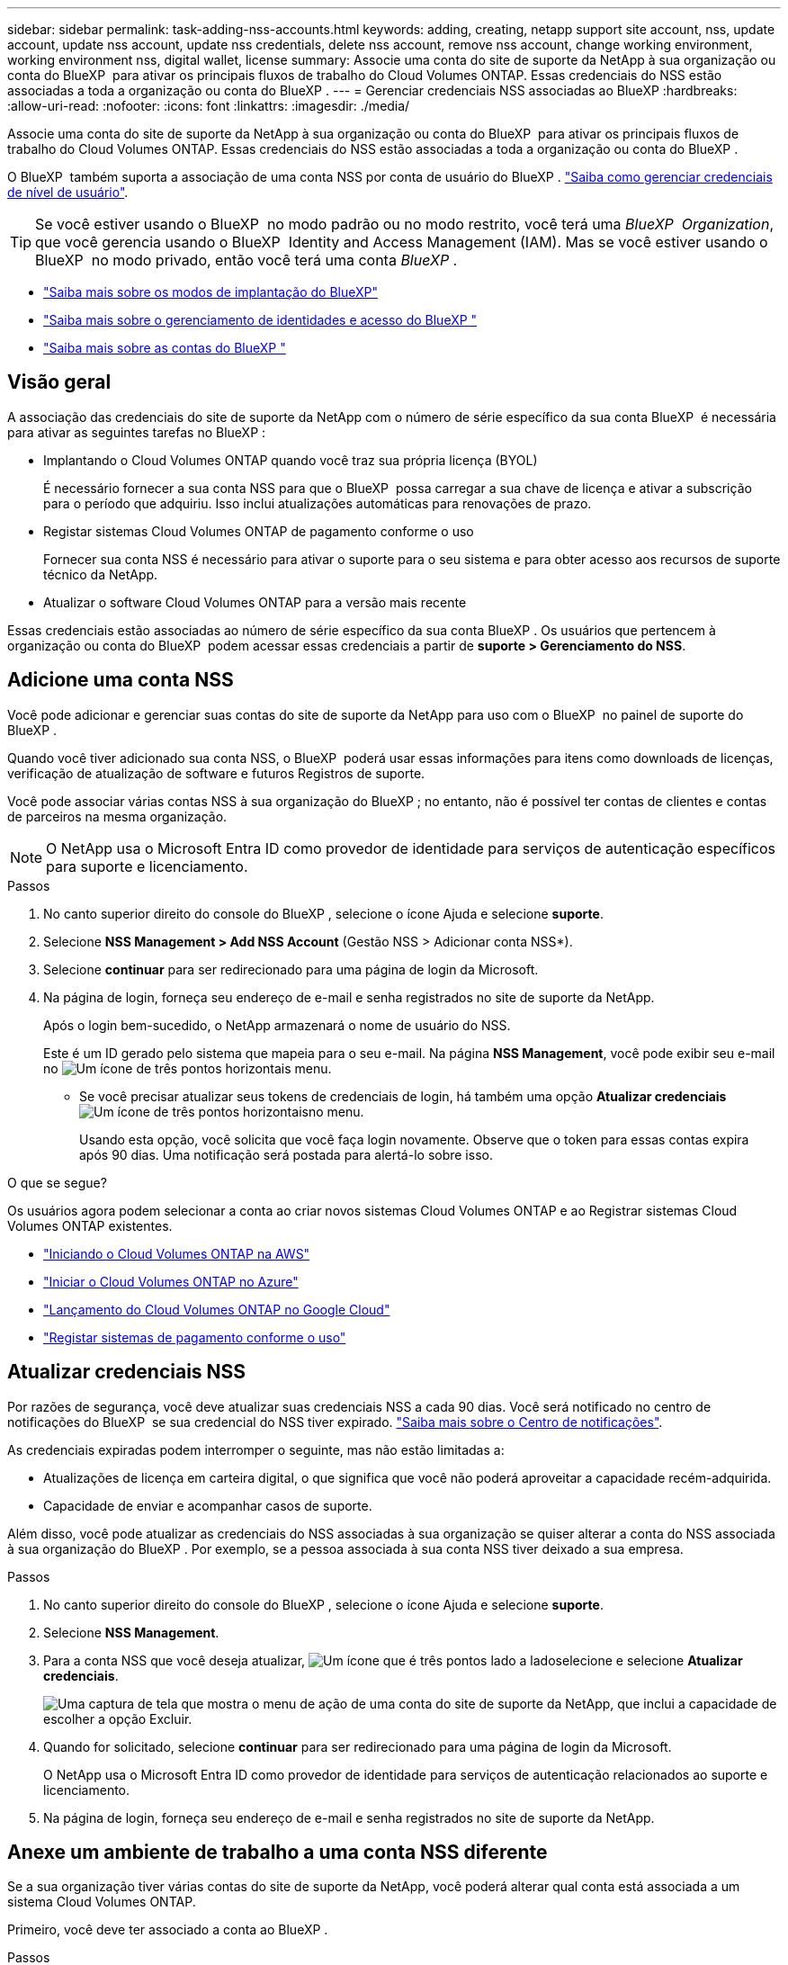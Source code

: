 ---
sidebar: sidebar 
permalink: task-adding-nss-accounts.html 
keywords: adding, creating, netapp support site account, nss, update account, update nss account, update nss credentials, delete nss account, remove nss account, change working environment, working environment nss, digital wallet, license 
summary: Associe uma conta do site de suporte da NetApp à sua organização ou conta do BlueXP  para ativar os principais fluxos de trabalho do Cloud Volumes ONTAP. Essas credenciais do NSS estão associadas a toda a organização ou conta do BlueXP . 
---
= Gerenciar credenciais NSS associadas ao BlueXP
:hardbreaks:
:allow-uri-read: 
:nofooter: 
:icons: font
:linkattrs: 
:imagesdir: ./media/


[role="lead"]
Associe uma conta do site de suporte da NetApp à sua organização ou conta do BlueXP  para ativar os principais fluxos de trabalho do Cloud Volumes ONTAP. Essas credenciais do NSS estão associadas a toda a organização ou conta do BlueXP .

O BlueXP  também suporta a associação de uma conta NSS por conta de usuário do BlueXP . link:task-manage-user-credentials.html["Saiba como gerenciar credenciais de nível de usuário"].


TIP: Se você estiver usando o BlueXP  no modo padrão ou no modo restrito, você terá uma _BlueXP  Organization_, que você gerencia usando o BlueXP  Identity and Access Management (IAM). Mas se você estiver usando o BlueXP  no modo privado, então você terá uma conta _BlueXP _.

* link:concept-modes.html["Saiba mais sobre os modos de implantação do BlueXP"]
* link:concept-identity-and-access-management.html["Saiba mais sobre o gerenciamento de identidades e acesso do BlueXP "]
* link:concept-netapp-accounts.html["Saiba mais sobre as contas do BlueXP "]




== Visão geral

A associação das credenciais do site de suporte da NetApp com o número de série específico da sua conta BlueXP  é necessária para ativar as seguintes tarefas no BlueXP :

* Implantando o Cloud Volumes ONTAP quando você traz sua própria licença (BYOL)
+
É necessário fornecer a sua conta NSS para que o BlueXP  possa carregar a sua chave de licença e ativar a subscrição para o período que adquiriu. Isso inclui atualizações automáticas para renovações de prazo.

* Registar sistemas Cloud Volumes ONTAP de pagamento conforme o uso
+
Fornecer sua conta NSS é necessário para ativar o suporte para o seu sistema e para obter acesso aos recursos de suporte técnico da NetApp.

* Atualizar o software Cloud Volumes ONTAP para a versão mais recente


Essas credenciais estão associadas ao número de série específico da sua conta BlueXP . Os usuários que pertencem à organização ou conta do BlueXP  podem acessar essas credenciais a partir de *suporte > Gerenciamento do NSS*.



== Adicione uma conta NSS

Você pode adicionar e gerenciar suas contas do site de suporte da NetApp para uso com o BlueXP  no painel de suporte do BlueXP .

Quando você tiver adicionado sua conta NSS, o BlueXP  poderá usar essas informações para itens como downloads de licenças, verificação de atualização de software e futuros Registros de suporte.

Você pode associar várias contas NSS à sua organização do BlueXP ; no entanto, não é possível ter contas de clientes e contas de parceiros na mesma organização.


NOTE: O NetApp usa o Microsoft Entra ID como provedor de identidade para serviços de autenticação específicos para suporte e licenciamento.

.Passos
. No canto superior direito do console do BlueXP , selecione o ícone Ajuda e selecione *suporte*.
. Selecione *NSS Management > Add NSS Account* (Gestão NSS > Adicionar conta NSS*).
. Selecione *continuar* para ser redirecionado para uma página de login da Microsoft.
. Na página de login, forneça seu endereço de e-mail e senha registrados no site de suporte da NetApp.
+
Após o login bem-sucedido, o NetApp armazenará o nome de usuário do NSS.

+
Este é um ID gerado pelo sistema que mapeia para o seu e-mail. Na página *NSS Management*, você pode exibir seu e-mail no image:https://raw.githubusercontent.com/NetAppDocs/bluexp-family/main/media/icon-nss-menu.png["Um ícone de três pontos horizontais"] menu.

+
** Se você precisar atualizar seus tokens de credenciais de login, há também uma opção *Atualizar credenciais* image:https://raw.githubusercontent.com/NetAppDocs/bluexp-family/main/media/icon-nss-menu.png["Um ícone de três pontos horizontais"]no menu.
+
Usando esta opção, você solicita que você faça login novamente. Observe que o token para essas contas expira após 90 dias. Uma notificação será postada para alertá-lo sobre isso.





.O que se segue?
Os usuários agora podem selecionar a conta ao criar novos sistemas Cloud Volumes ONTAP e ao Registrar sistemas Cloud Volumes ONTAP existentes.

* https://docs.netapp.com/us-en/bluexp-cloud-volumes-ontap/task-deploying-otc-aws.html["Iniciando o Cloud Volumes ONTAP na AWS"^]
* https://docs.netapp.com/us-en/bluexp-cloud-volumes-ontap/task-deploying-otc-azure.html["Iniciar o Cloud Volumes ONTAP no Azure"^]
* https://docs.netapp.com/us-en/bluexp-cloud-volumes-ontap/task-deploying-gcp.html["Lançamento do Cloud Volumes ONTAP no Google Cloud"^]
* https://docs.netapp.com/us-en/bluexp-cloud-volumes-ontap/task-registering.html["Registar sistemas de pagamento conforme o uso"^]




== Atualizar credenciais NSS

Por razões de segurança, você deve atualizar suas credenciais NSS a cada 90 dias. Você será notificado no centro de notificações do BlueXP  se sua credencial do NSS tiver expirado. link:task-monitor-cm-operations.html#notification-center["Saiba mais sobre o Centro de notificações"^].

As credenciais expiradas podem interromper o seguinte, mas não estão limitadas a:

* Atualizações de licença em carteira digital, o que significa que você não poderá aproveitar a capacidade recém-adquirida.
* Capacidade de enviar e acompanhar casos de suporte.


Além disso, você pode atualizar as credenciais do NSS associadas à sua organização se quiser alterar a conta do NSS associada à sua organização do BlueXP . Por exemplo, se a pessoa associada à sua conta NSS tiver deixado a sua empresa.

.Passos
. No canto superior direito do console do BlueXP , selecione o ícone Ajuda e selecione *suporte*.
. Selecione *NSS Management*.
. Para a conta NSS que você deseja atualizar, image:icon-action.png["Um ícone que é três pontos lado a lado"]selecione e selecione *Atualizar credenciais*.
+
image:screenshot-nss-update-credentials.png["Uma captura de tela que mostra o menu de ação de uma conta do site de suporte da NetApp, que inclui a capacidade de escolher a opção Excluir."]

. Quando for solicitado, selecione *continuar* para ser redirecionado para uma página de login da Microsoft.
+
O NetApp usa o Microsoft Entra ID como provedor de identidade para serviços de autenticação relacionados ao suporte e licenciamento.

. Na página de login, forneça seu endereço de e-mail e senha registrados no site de suporte da NetApp.




== Anexe um ambiente de trabalho a uma conta NSS diferente

Se a sua organização tiver várias contas do site de suporte da NetApp, você poderá alterar qual conta está associada a um sistema Cloud Volumes ONTAP.

Primeiro, você deve ter associado a conta ao BlueXP .

.Passos
. No canto superior direito do console do BlueXP , selecione o ícone Ajuda e selecione *suporte*.
. Selecione *NSS Management*.
. Execute as seguintes etapas para alterar a conta do NSS:
+
.. Expanda a linha para a conta do site de suporte da NetApp à qual o ambiente de trabalho está atualmente associado.
.. Para o ambiente de trabalho para o qual você deseja alterar a associação, selecione image:icon-action.png["Um ícone que é três pontos lado a lado"]
.. Selecione *alterar para uma conta NSS diferente*.
+
image:screenshot-nss-change-account.png["Uma captura de tela que mostra o menu de ação de um ambiente de trabalho associado a uma conta do site de suporte da NetApp."]

.. Selecione a conta e, em seguida, selecione *Salvar*.






== Exibir o endereço de e-mail de uma conta NSS

Para segurança, o endereço de e-mail associado a uma conta NSS não é exibido por padrão. Você pode exibir o endereço de e-mail e o nome de usuário associado de uma conta NSS.


TIP: Quando você acessa a página Gerenciamento do NSS, o BlueXP  gera um token para cada conta na tabela. Esse token inclui informações sobre o endereço de e-mail associado. O token é removido quando você sai da página. As informações nunca são armazenadas em cache, o que ajuda a proteger sua privacidade.

.Passos
. No canto superior direito do console do BlueXP , selecione o ícone Ajuda e selecione *suporte*.
. Selecione *NSS Management*.
. Para a conta NSS que você deseja atualizar, image:icon-action.png["Um ícone que é três pontos lado a lado"]selecione e selecione *Exibir endereço de e-mail*. Você pode usar o botão copiar para copiar o endereço de e-mail.
+
image:screenshot-nss-display-email.png["Uma captura de tela que mostra o menu de ação de uma conta do site de suporte da NetApp, que inclui a capacidade de exibir o endereço de e-mail."]





== Remover uma conta NSS

Exclua qualquer uma das contas NSS que você não deseja mais usar com o BlueXP .

Não é possível excluir uma conta que esteja atualmente associada a um ambiente de trabalho do Cloud Volumes ONTAP. Primeiro você precisa <<Anexe um ambiente de trabalho a uma conta NSS diferente,Anexe esses ambientes de trabalho a uma conta NSS diferente>>.

.Passos
. No canto superior direito do console do BlueXP , selecione o ícone Ajuda e selecione *suporte*.
. Selecione *NSS Management*.
. Para a conta NSS que você deseja excluir, image:icon-action.png["Um ícone que é três pontos lado a lado"]selecione e selecione *Excluir*.
+
image:screenshot-nss-delete.png["Uma captura de tela que mostra o menu de ação de uma conta do site de suporte da NetApp, que inclui a capacidade de escolher a opção Excluir."]

. Selecione *Eliminar* para confirmar.

